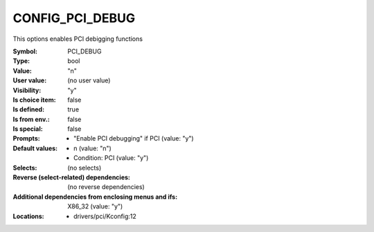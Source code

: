 
.. _CONFIG_PCI_DEBUG:

CONFIG_PCI_DEBUG
################


This options enables PCI debigging functions



:Symbol:           PCI_DEBUG
:Type:             bool
:Value:            "n"
:User value:       (no user value)
:Visibility:       "y"
:Is choice item:   false
:Is defined:       true
:Is from env.:     false
:Is special:       false
:Prompts:

 *  "Enable PCI debugging" if PCI (value: "y")
:Default values:

 *  n (value: "n")
 *   Condition: PCI (value: "y")
:Selects:
 (no selects)
:Reverse (select-related) dependencies:
 (no reverse dependencies)
:Additional dependencies from enclosing menus and ifs:
 X86_32 (value: "y")
:Locations:
 * drivers/pci/Kconfig:12